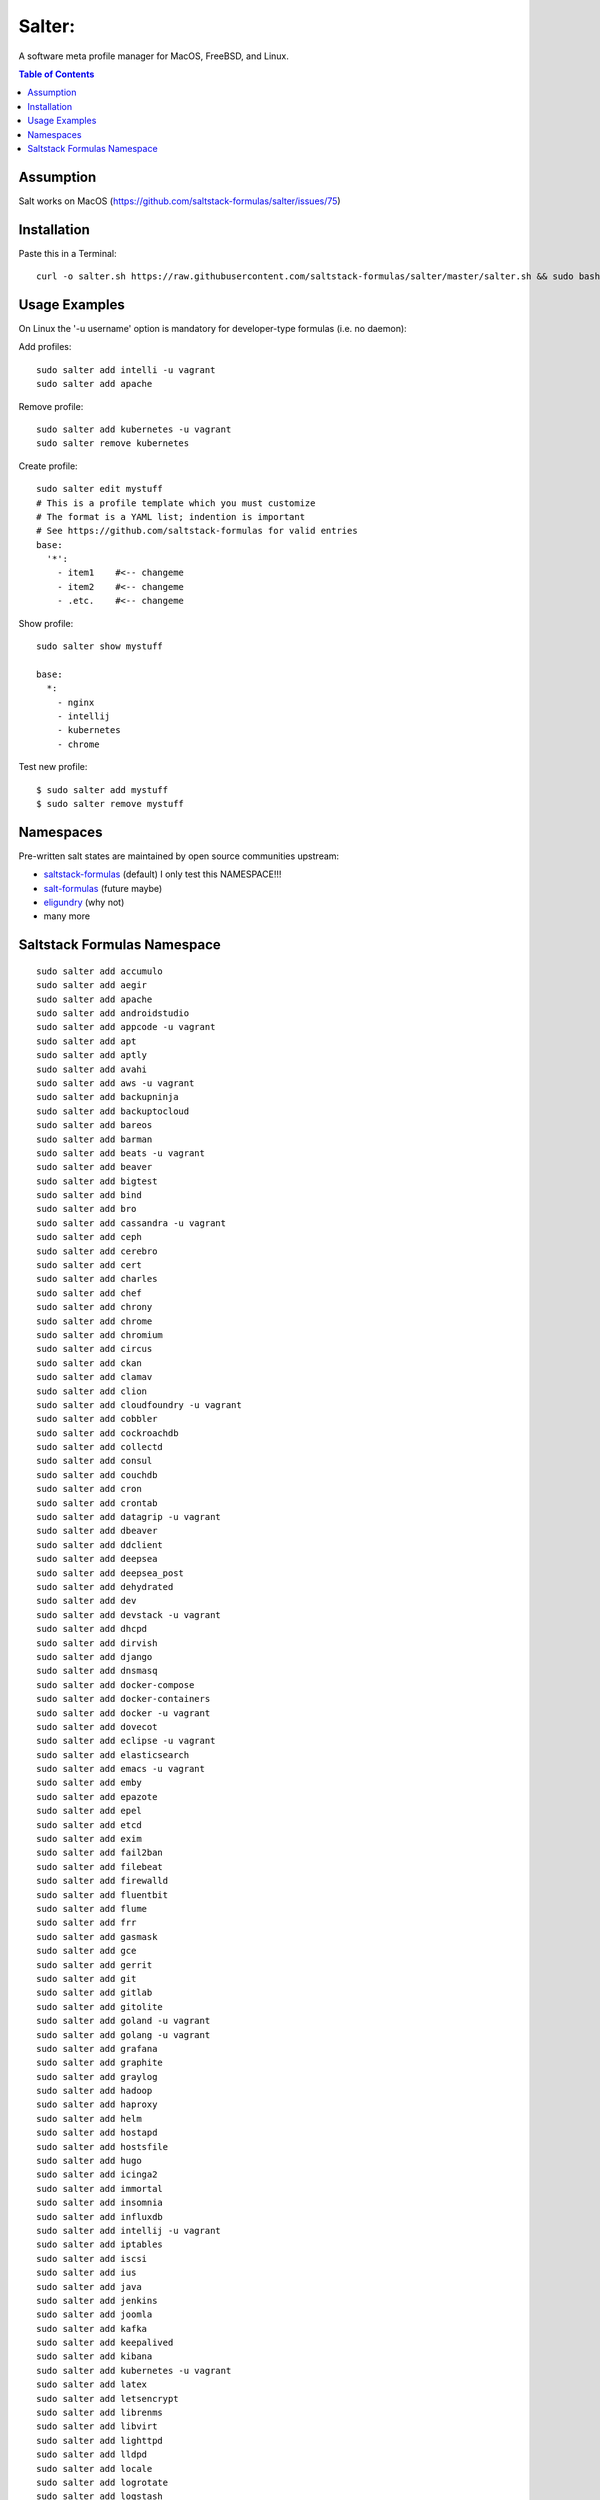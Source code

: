 =======
Salter:
=======
A software meta profile manager for MacOS, FreeBSD, and Linux.

.. contents:: **Table of Contents**

Assumption
==========

Salt works on MacOS (https://github.com/saltstack-formulas/salter/issues/75)

Installation
============

Paste this in a Terminal::

    curl -o salter.sh https://raw.githubusercontent.com/saltstack-formulas/salter/master/salter.sh && sudo bash salter.sh add bootstrap && sudo bash salter.sh add salter



Usage Examples
==============

On Linux the '-u username' option is mandatory for developer-type formulas (i.e. no daemon)::

Add profiles::

    sudo salter add intelli -u vagrant
    sudo salter add apache

Remove profile::

    sudo salter add kubernetes -u vagrant
    sudo salter remove kubernetes

Create profile::

    sudo salter edit mystuff
    # This is a profile template which you must customize
    # The format is a YAML list; indention is important
    # See https://github.com/saltstack-formulas for valid entries
    base:
      '*':
        - item1    #<-- changeme
        - item2    #<-- changeme
        - .etc.    #<-- changeme

Show profile::

    sudo salter show mystuff

    base:
      *:
        - nginx
        - intellij
        - kubernetes
        - chrome

Test new profile::

    $ sudo salter add mystuff
    $ sudo salter remove mystuff


Namespaces
==========
Pre-written salt states are maintained by open source communities upstream:

* `saltstack-formulas`_ (default) I only test this NAMESPACE!!!
* `salt-formulas`_ (future maybe)
* `eligundry`_ (why not)
* many more

Saltstack Formulas Namespace
============================

::

    sudo salter add accumulo
    sudo salter add aegir
    sudo salter add apache
    sudo salter add androidstudio
    sudo salter add appcode -u vagrant
    sudo salter add apt
    sudo salter add aptly
    sudo salter add avahi
    sudo salter add aws -u vagrant
    sudo salter add backupninja
    sudo salter add backuptocloud
    sudo salter add bareos
    sudo salter add barman
    sudo salter add beats -u vagrant
    sudo salter add beaver
    sudo salter add bigtest
    sudo salter add bind
    sudo salter add bro
    sudo salter add cassandra -u vagrant
    sudo salter add ceph
    sudo salter add cerebro
    sudo salter add cert
    sudo salter add charles
    sudo salter add chef
    sudo salter add chrony
    sudo salter add chrome
    sudo salter add chromium
    sudo salter add circus
    sudo salter add ckan
    sudo salter add clamav
    sudo salter add clion
    sudo salter add cloudfoundry -u vagrant
    sudo salter add cobbler
    sudo salter add cockroachdb
    sudo salter add collectd
    sudo salter add consul
    sudo salter add couchdb
    sudo salter add cron
    sudo salter add crontab
    sudo salter add datagrip -u vagrant
    sudo salter add dbeaver
    sudo salter add ddclient
    sudo salter add deepsea
    sudo salter add deepsea_post
    sudo salter add dehydrated
    sudo salter add dev
    sudo salter add devstack -u vagrant
    sudo salter add dhcpd
    sudo salter add dirvish
    sudo salter add django
    sudo salter add dnsmasq
    sudo salter add docker-compose
    sudo salter add docker-containers
    sudo salter add docker -u vagrant
    sudo salter add dovecot
    sudo salter add eclipse -u vagrant
    sudo salter add elasticsearch
    sudo salter add emacs -u vagrant
    sudo salter add emby
    sudo salter add epazote
    sudo salter add epel
    sudo salter add etcd
    sudo salter add exim
    sudo salter add fail2ban
    sudo salter add filebeat
    sudo salter add firewalld
    sudo salter add fluentbit
    sudo salter add flume
    sudo salter add frr
    sudo salter add gasmask
    sudo salter add gce
    sudo salter add gerrit
    sudo salter add git
    sudo salter add gitlab
    sudo salter add gitolite
    sudo salter add goland -u vagrant
    sudo salter add golang -u vagrant
    sudo salter add grafana
    sudo salter add graphite
    sudo salter add graylog
    sudo salter add hadoop
    sudo salter add haproxy
    sudo salter add helm
    sudo salter add hostapd
    sudo salter add hostsfile
    sudo salter add hugo
    sudo salter add icinga2
    sudo salter add immortal
    sudo salter add insomnia
    sudo salter add influxdb
    sudo salter add intellij -u vagrant
    sudo salter add iptables
    sudo salter add iscsi
    sudo salter add ius
    sudo salter add java
    sudo salter add jenkins
    sudo salter add joomla
    sudo salter add kafka
    sudo salter add keepalived
    sudo salter add kibana
    sudo salter add kubernetes -u vagrant
    sudo salter add latex
    sudo salter add letsencrypt
    sudo salter add librenms
    sudo salter add libvirt
    sudo salter add lighttpd
    sudo salter add lldpd
    sudo salter add locale
    sudo salter add logrotate
    sudo salter add logstash
    sudo salter add lvm
    sudo salter add lxc
    sudo salter add lxd
    sudo salter add lynis
    sudo salter add macbook
    sudo salter add mailhog
    sudo salter add maven -u vagrant
    sudo salter add memcached
    sudo salter add mercurial
    sudo salter add metricbeat
    sudo salter add mirth
    sudo salter add molten
    sudo salter add mongodb -u vagrant
    sudo salter add monit
    sudo salter add moosefs
    sudo salter add msdtc
    sudo salter add munin
    sudo salter add mysql
    sudo salter add nagios
    sudo salter add newrelic
    sudo salter add nexus
    sudo salter add nfs
    sudo salter add nginx
    sudo salter add node
    sudo salter add nomad
    sudo salter add ntp
    sudo salter add nut
    sudo salter add nvm
    sudo salter add opendkim
    sudo salter add openldap
    sudo salter add openntpd
    sudo salter add opensds
    sudo salter add openssh
    sudo salter add openvas
    sudo salter add openvpn
    sudo salter add os-hardening
    sudo salter add owncloud
    sudo salter add oxidized
    sudo salter add packages
    sudo salter add packer
    sudo salter add pam
    sudo salter add patchwork
    sudo salter add perl
    sudo salter add pfring
    sudo salter add php
    sudo salter add phpstorm -u vagrant
    sudo salter add pimpmylog
    sudo salter add pip
    sudo salter add piwik
    sudo salter add plex
    sudo salter add postfix
    sudo salter add postman
    sudo salter add postgres
    sudo salter add powerdns
    sudo salter add pppoe
    sudo salter add proftpd
    sudo salter add prometheus
    sudo salter add pulp
    sudo salter add pycharm -u vagrant
    sudo salter add rabbitmq
    sudo salter add rectangle
    sudo salter add redis
    sudo salter add redmine
    sudo salter add remi
    sudo salter add resolver
    sudo salter add rider -u vagrant
    sudo salter add rinetd
    sudo salter add rkhunter
    sudo salter add rlang
    sudo salter add rspamd
    sudo salter add rstudio
    sudo salter add rsyncd
    sudo salter add rsyslog
    sudo salter add ruby
    sudo salter add rubymine
    sudo salter add rundeck
    sudo salter add runit
    sudo salter add salt
    sudo salter add samba
    sudo salter add schroot
    sudo salter add screen
    sudo salter add sensu
    sudo salter add shorewall
    sudo salter add slurm
    sudo salter add smokeping
    sudo salter add snmp
    sudo salter add sogo
    sudo salter add solr
    sudo salter add spark
    sudo salter add splunkforwarder
    sudo salter add squid
    sudo salter add stunnel
    sudo salter add sudo
    sudo salter add sugarcrm
    sudo salter add supervisor
    sudo salter add sysctl
    sudo salter add sysstat
    sudo salter add systemd
    sudo salter add template
    sudo salter add timezone
    sudo salter add tinc
    sudo salter add tmux
    sudo salter add tomcat -u vagrant
    sudo salter add twemproxy
    sudo salter add ufw
    sudo salter add ulog
    sudo salter add uwsgi
    sudo salter add vagrant
    sudo salter add varnish
    sudo salter add vault
    sudo salter add vim -u vagrant
    sudo salter add virtualenv -u vagrant
    sudo salter add vmbuilder
    sudo salter add vmware-tools
    sudo salter add vscode
    sudo salter add vsftpd
    sudo salter add webstorm -u vagrant
    sudo salter add wordpress -u vagrant
    sudo salter add xinetd
    sudo salter add yed
    sudo salter add zabbix
    sudo salter add zendserver
    sudo salter add zookeeper


.. _`saltstack-formulas`: https://github.com/saltstack-formulas
.. _`salt-formulas`: https://github.com/salt-formulas
.. _`eligundry`: https://github.com/eligundry/salt.eligundry.com
.. _`creative integrations`: https://github.com/noelmcloughlin/salter-overlay-demo

Design by: noelmcloughlin
